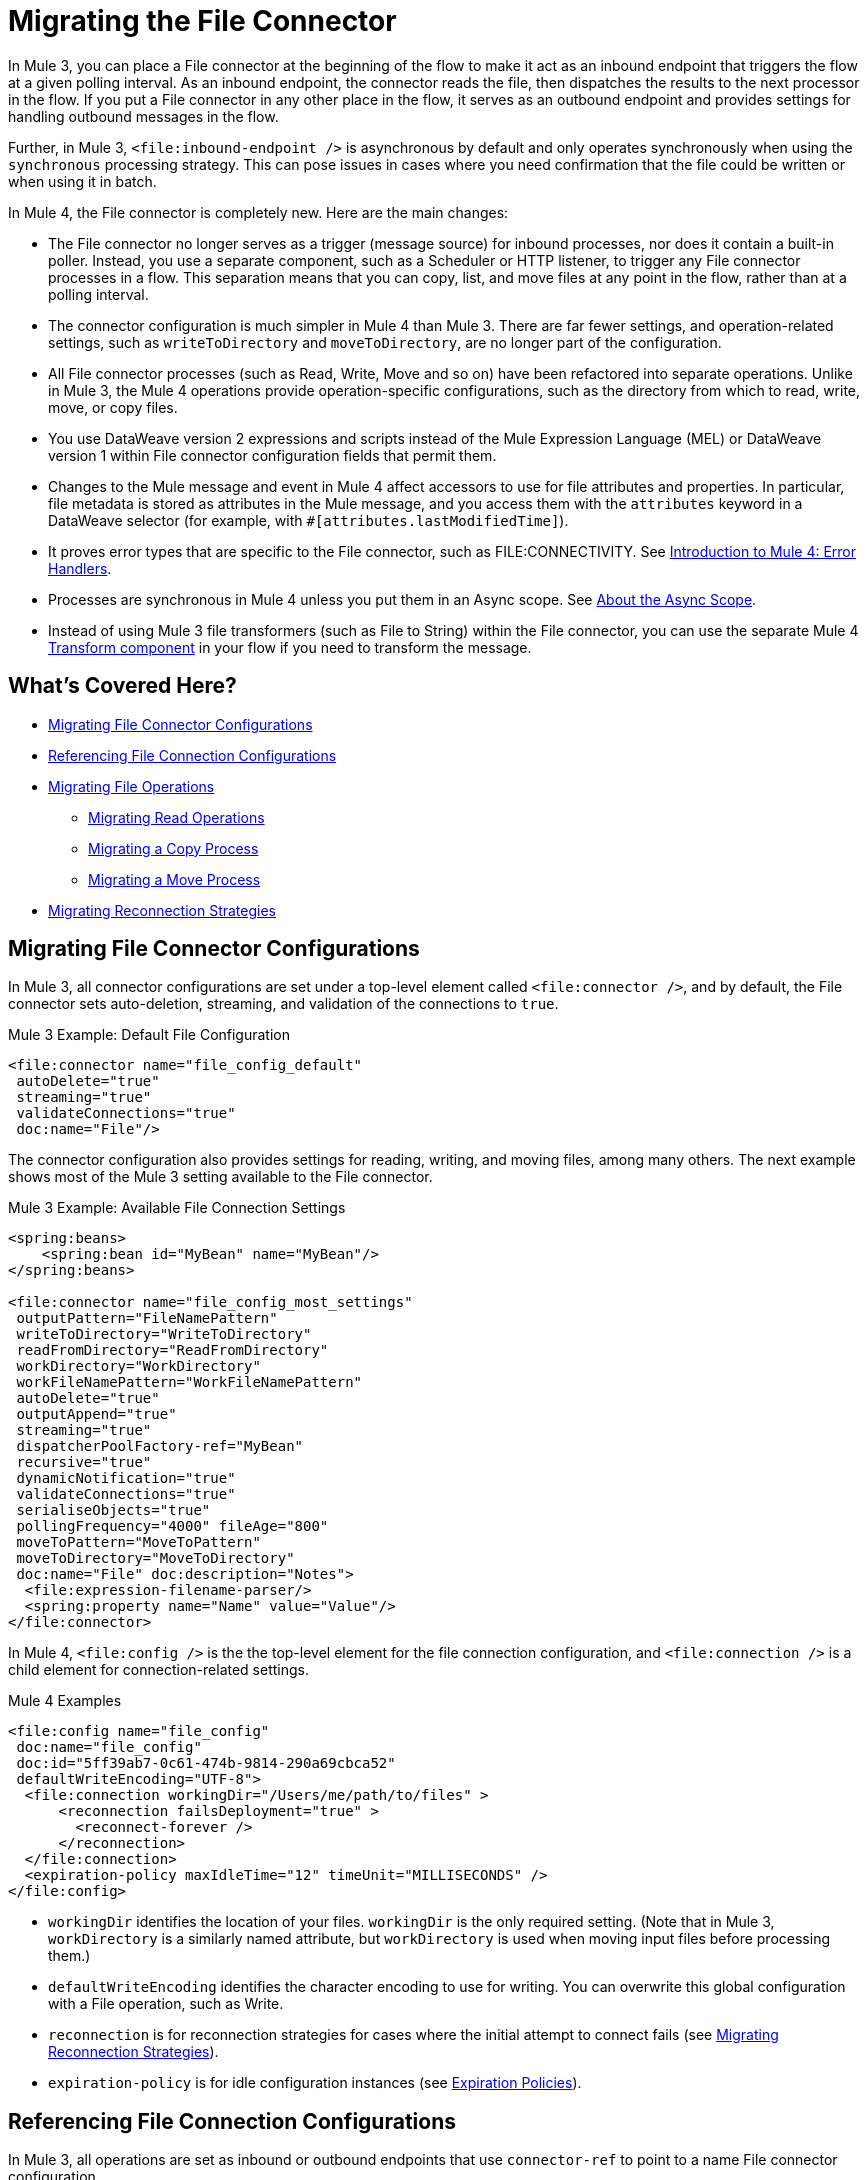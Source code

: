 // sme: MG, author: sduke?
= Migrating the File Connector

// Explain generally how and why things changed between Mule 3 and Mule 4.
In Mule 3, you can place a File connector at the beginning of the flow to make it act as an inbound endpoint that triggers the flow at a given polling interval. As an inbound endpoint, the connector reads the file, then dispatches the results to the next processor in the flow. If you put a File connector in any other place in the flow, it serves as an outbound endpoint and provides settings for handling outbound messages in the flow.

Further, in Mule 3, `<file:inbound-endpoint />` is asynchronous by default and only operates synchronously when using the `synchronous` processing strategy. This can pose issues in cases where you need confirmation that the file could be written or when using it in batch.

In Mule 4, the File connector is completely new. Here are the main changes:

* The File connector no longer serves as a trigger (message source) for inbound processes, nor does it contain a built-in poller. Instead, you use a separate component, such as a Scheduler or HTTP listener, to trigger any File connector processes in a flow. This separation means that you can copy, list, and move files at any point in the flow, rather than at a polling interval.
* The connector configuration is much simpler in Mule 4 than Mule 3. There are far fewer settings, and operation-related settings, such as `writeToDirectory` and `moveToDirectory`, are no longer part of the configuration.
* All File connector processes (such as Read, Write, Move and so on) have been refactored into separate operations. Unlike in Mule 3, the Mule 4 operations provide operation-specific configurations, such as the directory from which to read, write, move, or copy files.
* You use DataWeave version 2 expressions and scripts instead of the Mule Expression Language (MEL) or DataWeave version 1 within File connector configuration fields that permit them.
* Changes to the Mule message and event in Mule 4 affect accessors to use for file attributes and properties. In particular, file metadata is stored as attributes in the Mule message, and you access them with the `attributes` keyword in a DataWeave selector (for example, with `#[attributes.lastModifiedTime]`).
* It proves error types that are specific to the File connector, such as FILE:CONNECTIVITY. See link:/intro-error-handlers[Introduction to Mule 4: Error Handlers].
+
// ERROR TYPES COULD PROB USE MORE INFO
+
* Processes are synchronous in Mule 4 unless you put them in an Async scope. See link:/mule-user/guide/v/4.0/async-scope-reference[About the Async Scope].
* Instead of using Mule 3 file transformers (such as File to String) within the File connector, you can use the separate Mule 4 link:/anypoint-studio/v/7/transform-message-component-concept-studio[Transform component] in your flow if you need to transform the message.
//* The connector always returns an `InputStream`. List operation returns a `TreeNode`.

//* The Mule streaming framework is automatically configured for your operations. You can execute a select statement and process the results asynchronously without worrying about leaking connections.

[[whats_covered_here]]
== What's Covered Here?

* <<file_configs>>
* <<file_config_refs>>
* <<file_operations>>
 ** <<operation_read>>
 ** <<file_copy>>
 ** <<file_move_rename>>
* <<migrate_reconnection>>

[[file_configs]]
== Migrating File Connector Configurations

In Mule 3, all connector configurations are set under a top-level element called `<file:connector />`, and by default, the File connector sets auto-deletion, streaming, and validation of the connections to `true`.

.Mule 3 Example: Default File Configuration
[source,xml, linenums]
----
<file:connector name="file_config_default"
 autoDelete="true"
 streaming="true"
 validateConnections="true"
 doc:name="File"/>
----

The connector configuration also provides settings for reading, writing, and moving files, among many others. The next example shows most of the Mule 3 setting available to the File connector.

.Mule 3 Example: Available File Connection Settings
[source,xml, linenums]
----
<spring:beans>
    <spring:bean id="MyBean" name="MyBean"/>
</spring:beans>

<file:connector name="file_config_most_settings"
 outputPattern="FileNamePattern"
 writeToDirectory="WriteToDirectory"
 readFromDirectory="ReadFromDirectory"
 workDirectory="WorkDirectory"
 workFileNamePattern="WorkFileNamePattern"
 autoDelete="true"
 outputAppend="true"
 streaming="true"
 dispatcherPoolFactory-ref="MyBean"
 recursive="true"
 dynamicNotification="true"
 validateConnections="true"
 serialiseObjects="true"
 pollingFrequency="4000" fileAge="800"
 moveToPattern="MoveToPattern"
 moveToDirectory="MoveToDirectory"
 doc:name="File" doc:description="Notes">
  <file:expression-filename-parser/>
  <spring:property name="Name" value="Value"/>
</file:connector>
----

In Mule 4, `<file:config />` is the the top-level element for the file connection configuration, and `<file:connection />` is a child element for connection-related settings.

.Mule 4 Examples
[source,xml, linenums]
----
<file:config name="file_config"
 doc:name="file_config"
 doc:id="5ff39ab7-0c61-474b-9814-290a69cbca52"
 defaultWriteEncoding="UTF-8">
  <file:connection workingDir="/Users/me/path/to/files" >
      <reconnection failsDeployment="true" >
        <reconnect-forever />
      </reconnection>
  </file:connection>
  <expiration-policy maxIdleTime="12" timeUnit="MILLISECONDS" />
</file:config>
----

* `workingDir` identifies the location of your files. `workingDir` is the only required setting. (Note that in Mule 3, `workDirectory` is a similarly named attribute, but `workDirectory` is used when moving input files before processing them.)
* `defaultWriteEncoding` identifies the character encoding to use for writing. You can overwrite this global configuration with a File operation, such as Write.
+
// TODO: NEED DESCRIPTION, I BELIEVE IT DEFAULTS TO THE MULE RUNTIME ENCODING.
+
* `reconnection` is for reconnection strategies for cases where the initial attempt to connect fails (see link:migration-patterns-reconnection-strategies[Migrating Reconnection Strategies]).
* `expiration-policy` is for idle configuration instances (see link:migration-patterns-expiration-policies[Expiration Policies]).

[[file_config_refs]]
== Referencing File Connection Configurations

In Mule 3, all operations are set as inbound or outbound endpoints that use `connector-ref` to point to a name File connector configuration.

.Mule 3 Example: File Connection as Inbound Endpoint
[source,xml, linenums]
----
<file:inbound-endpoint path="/tmp/input"
  connector-ref="file_config"
  responseTimeout="10000"
  doc:name="File"
  ... />
----

.Mule 3 Example: File Connection as Outbound Endpoint
[source,xml, linenums]
----
<file:outbound-endpoint path="/tmp/output"
 connector-ref="file_config"
 responseTimeout="10000"
 doc:name="File"
 ... />
----

[[file_operations]]
== Migrating File Operations

In Mule 4, all operations are specified within separate, top-level elements that use `config-ref` to point to a named File connector configuration.

Note that the File connector has the same set of operations as the FTP and SFTP connectors. Each operation behaves almost identically for the connectors.

.Mule 4 Examples: Operations
[source,xml, linenums]
----
<file:copy doc:name="Copy"
 doc:id="0e10e616-1577-445b-b903-755366798e50"
 config-ref="file_config"
 ... />
<file:create-directory doc:name="Create directory"
 doc:id="3f93fb6d-af6b-430e-bf7c-5d8471cfc340"
 config-ref="file_config"
 ... />
<file:delete doc:name="Delete"
  doc:id="954301f2-393d-4d83-beed-fe5a87da9aca"
  config-ref="file_config"
  ... />
<file:list doc:name="List"
 doc:id="db1f62b9-b6fd-448b-836b-e0ae36f516b6"
 ... />
<file:move doc:name="Move"
 doc:id="77382c43-de2d-44c5-b97c-cb8c4493bc1a"
 ... />
<file:read doc:name="Read"
 doc:id="4a5e4652-7840-4e30-bbeb-b94430cc037e"
 ... />
<file:rename doc:name="Rename"
 doc:id="f6436a0d-08b9-42ab-acea-8a5c3d8ba450"
 ... />
<file:write doc:name="Write"
 doc:id="aeb168f2-d240-41a3-8f45-80cdbca9c1a1"
 ... />
----

[[operation_read]]
=== Migrating Read Operations

In Mule 4, the File connector can use the Read operation (`<file:read />`) to read a file at any point in the flow, unlike the Mule 3 transport, which can only read files as a result of polling (for example, `pollingFrequency="1000"`) by the inbound endpoint (`<file:inbound-endpoint />`.

Note that the inbound endpoint in Mule 3 triggers one message per file, which makes it difficult to use with the Batch module because you cannot have a job in which each file is a record. It also makes it difficult to perform Mule watermarking, so the use of  link:/mule-user-guide/v/3.9/filters[filters] (link:/mule-user-guide/v/3.9/file-transport-reference#filename-wildcard-filter[wildcard] and link:/mule-user-guide/v/3.9/file-transport-reference#filename-regex-filter[regex]) is sometimes used to produce the same effect. In addition, use cases in which all obtained files need to be processed together required the use of a  link:/mule-user-guide/v/3.9/routers#collection-aggregator[aggregator] in Mule 3.

.Mule 3 Example: Reading a File
[source,xml, linenums]
----
<file:connector name="input"
 autoDelete="false"
 pollingFrequency="1000" />

<flow name="copyFile">
  <file:inbound-endpoint
   connector-ref="input" path="/tmp/input"/>
</flow>
----

In Mule 4, you can use components message sources such as the HTTP Listener or Scheduler to trigger a Read operation. The example here uses a Scheduler component (`<scheduler />`) to trigger the Read operation:

.Mule 4 Example: Read Operation
[source,xml, linenums]
----
<scheduler doc:name="Scheduler"
 doc:id="63e8cf24-6b5d-4872-bc79-eff52c8e75fb" >
  <scheduling-strategy >
    <fixed-frequency frequency="5000"/>
  </scheduling-strategy>
</scheduler>

<file:read doc:name="Read"
 doc:id="ad21fcc1-f4cf-4f44-97d0-4029bb8cf6fb"
 config-ref="File_Config"
 path="/Users/me/in/sample_json.json">
</file:read>
----

// TODO: HOW DO YOU READ EVERYTHING IN A DIR INSTEAD USING A STATIC FILENAME? DO YOU NEED TO USE A FOR EACH OR SOMETHING? CAN YOU USE DW IN THE PATH FIELD? OR REGEX?  OR WILDCARD OR SOMETHING LIKE THAT?

////
<file:read doc:name="Read"
 doc:id="ad21fcc1-f4cf-4f44-97d0-4029bb8cf6fb"
 config-ref="File_Config"
 path="/Users/me/in/sample_json.json"
 outputMimeType="application/json"
 lock="true" target="myVar">
  <ee:repeatable-file-store-stream />
  <reconnect />
</file:read>
////

[[file_copy]]
=== Migrating a Copy Process

This Mule 3 example uses two separate File connector components, the first to read a file through the `inbound-endpoint`, the second to write a copy of it to output directory using an `outbound-endpoint`.

.Mule 3 Example: Copy File
[source,xml, linenums]
----
<file:connector name="input"
 autoDelete="false"
 pollingFrequency="1000" />

<file:connector name="output"
 outputAppend="false"/>

<flow name="copyFile">
  <file:inbound-endpoint
   connector-ref="input" path="/tmp/input"/>
  <file:outbound-endpoint
   connector-ref="output" path="/tmp/output"/>
</flow>
----

In Mule 4, you can use a single Copy operation from the File connector to read and then write a copy to a new directory. You can also rename it and perform other processes often needed when copying a file.

.Mule 4 Example: Copy File
[source,xml, linenums]
----
<file:copy doc:name="Copy"
 doc:id="86e645b4-1844-48d5-b64b-fc0f55ae23c2"
 config-ref="File_Config"
 sourcePath="/Users/me/source/myfile.json"
 targetPath="/Users/me/output"
 createParentDirectories="true|false"
 overwrite="true|false"
 renameTo="renamed.json">
  <reconnect />
  <error-mapping
   sourceType="FILE:CONNECTIVITY"
   targetType="APP:FILE:CONNECTIVITY" />
</file:copy>
----

* `targetPath` is the path to the directory in which to copy (or move) a file. It must point to a directory.
* `renameTo` provides a new name for the copied file.
* `overwrite`, if set to `true` or `expression`, allows you to overwrite the file in the target path.
//TODO: YOU ALSO also provide a DataWeave expression instead of a Boolean.

Note that connector also provides error mapping source types for all operations:
* FILE:ILLEGAL_PATH
* FILE:FILE_ALREADY_EXISTS
* FILE:CONNECTIVITY
* FILE:RETRY_EXHAUSTED

[[file_move_rename]]
=== Migrating a Move Process

The Mule 3 example here uses the inbound endpoint (`<file:inbound-endpoint />`) to move files from `path="/tmp/input"` to `moveToDirectory="/tmp/backup"` every 5 seconds (`5000` ms). In Mule 4, you use a Move operation for this process.

Notice that the Mule 3 example also uses an `outputPattern` in the outbound endpoint (`<file:outbound-endpoint />`) to rename a copy of the input files from `path="/tmp/input"` and place them in `path="/tmp/output"`. In Mule 4, you use a Copy operation for this purpose (see <<file_copy>>).

.Mule 3 Example: Move File
[source,xml, linenums]
----
<file:connector name="input"
  autoDelete="true"
  fileAge="500"
  pollingFrequency="5000" />

<file:connector
  name="output"
  outputAppend="false"/>

<flow name="moveFile">
  <file:inbound-endpoint
   connector-ref="input"
   path="/tmp/input"
   moveToDirectory="/tmp/backup"
   moveToPattern="#[message.inboundProperties['originalFilename']].backup"/>

  <file:outbound-endpoint
   connector-ref="output"
   path="/tmp/output"
   outputPattern="#[function:datestamp]-#[message.inboundProperties['originalFilename']]"/>
</flow>
----

// TODO? `fileAge` is no longer needed?

In Mule 4, the source and output paths for the file to move are set in a single Move operation. It uses `renameTo` to rename that file that it moves. You can also use create parent directories and reconnection strategies, as needed.

.Mule 4 Example: Move File
[source,xml, linenums]
----
<file:move doc:name="Move"
 doc:id="c74c444d-2683-450c-a2aa-10c9260d5b44"
 config-ref="File_Config"
 sourcePath="/Users/me/in/my_file.json"
 targetPath="/Users/me/out"
 createParentDirectories="false"
 overwrite="false"
 renameTo="#[now() ++ '_file.json']">
 <reconnect-forever frequency="3000" />
</file:move>
----

Note that the Write, Copy, and Move operations support the creation of parent directories if they do no exist already. All provide this setting: `createParentDirectories=true`

[[migrate_reconnection]]
== Migrating Reconnection Strategies

This topic is common to many connectors:

* link:migration-patterns-reconnection-strategies[Migrating Reconnection Strategies]

== See Also

link:https://docs.mulesoft.com/mule-user-guide/v/3.9/file-transport-reference[File Transport Reference] (Mule 3.9)

link:https://docs.mulesoft.com/mule-user-guide/v/3.9/file-connector[File Connector] (Mule 3.9)

link:/connectors/v/4.0/file-documentation[File Connector Documentation Reference] (Mule 4)

////
  TODO: NEED INFO ON HOW TO PICK UP A FILE BASED ON A FILE PATTERN WITH DW OR WHATEVER, INSTEAD OF A STATIC STRING.
  TODO? FILENAME PARSER PATTERNS in moveTo, Connector template?
  TODO?
[[file_list]]
=== Listing a File
  TODO: MULE 3 COUNTERPART?

    By default, this operation only lists the contents of the given directory, without going into any sub-folders at the root level of the Directory Path and without reading any file that is inside a subdirectory. To enable recursive listing, the Recursive parameter should be on True. If a sub-directory is found and recursive was set to True, then the files contained in that subdirectory will be listed immediately after the subdirectory.

    In combination with the file matcher, this capability makes it possible to use this connector in tandem with other Mule elements such as the <scheduler> to do “watermark-like” use cases.

    .Mule 3 Example
    [source,xml, linenums]
    ----
    TODO
    ----

    .Mule 4 Example
    In this example, we will list the contents of a folder and handle regular files and subdirectories differently. We do so by using the list operation, which lists all the files and folders in a given Directory Path. This path could be absolute or relative. If the path is relative, then it will be relative from the Config’s Working Directory. The list operation returns a List of messages, where each message represents an item in the directory.

    [source,xml, linenums]
    ----
    <flow name="list">
      <file:list directoryPath="~/dropFolder" />
      <foreach>
        <choice>
          <when expression="#[attributes.directory]">
            <flow-ref name="processDirectory" />
          </when>
          <otherwise>
            <logger message="Found file #[attributes.path] which content is #[payload]" />
          </otherwise>
        </choice>
      </foreach>
    </flow>
    ----

    [source,xml, linenums]
    ----
    <file:list doc:name="List"
     doc:id="50e485e3-d26d-46a4-90ad-c671a12ccaf8" config-ref="MyFileConfiguration"
     directoryPath="/directory/path"
     recursive="true">
      <file:matcher directories="EXCLUDE" symLinks="EXCLUDE" />
    </file:list>
    ----
=== Migrating Write
  TODO: HOW TO WRITE IN MULE 3
=== Migrating List
  TODO: HOW TO WRITE IN MULE 3
=== Migrating Rename?
  TODO: IS THERE A COUNTERPART IN MULE 3?
    In Mule 4, the Rename operation simply renames the file.

    .Mule 4 Examples: Rename File
    [source,xml, linenums]
    ----
    <file:rename doc:name="Rename"
     doc:id="91154749-24c2-4ba4-932e-b283b632be76"
     config-ref="File_Config"
     path="/Users/me/in/my_file.json"
     to="my_new_name.json"
     overwrite="true"/>

     <file:rename config-ref="file"
      path="#[path]"
      to="#[to]"
      overwrite="#[overwrite]"/>
    ----
=== Migrating Metadata
  TODO: THIS SHOULD BE COVERED AS A GENERAL TOPIC ELSEWHERE
=== Migrating Reconnection Strategies
  TODO: SEE Database migration guide. Probably move that to its own topic.
=== Migrating the Dispatched Pool Factory
  TODO? MIGRATE TO WHAT?
=== Migrating Spring Properties
  TODO? MIGRATE TO WHAT?
  // In Mule 3, FTP and SFTP connector configuration properties are the same as the File Connector.

  In Mule 3:

  * Name
  * Value
  * Reference

  * Subelements:
   ** Add Array
   ** Add Bean
   ** Add List
   ** Add Map
   ** Add Null
   ** Add Props
   ** Add Reference
   ** Add Set
   ** Add Value
   ** Add idef

   Mule 4:

   TODO: SEE IF POSSIBLE IN MULE. MIGRATE TO WHAT?
////

////
[[operation_on_new_file]]
=== On New File Operation

TODO: IS THIS WORKING? CANNOT MOVE FROM STUDIO 7 PALETTE TO FLOW.

.Mule 3 Example
[source,xml, linenums]
----
TODO?
----

.Mule 4 Example
[source,xml, linenums]
----
TODO?
----
////
////
The processor in the Mule 4 example reads the file in the given path. It returns a `MuleMessage` with the following attributes:

* An `InputStream` as payload
* A `FileAttributes` instance.

Attempts to read a directory or a file that does not exist result in an `FILE:ILLEGAL_PATH` error.

.Mule 4 Example: Mime Type, Encoding, Lock
[source,xml, linenums]
----
<file:read doc:name="Read" doc:id="ad21fcc1-f4cf-4f44-97d0-4029bb8cf6fb" config-ref="File_Config" path="/Users/staceyduke/Desktop/testing/sample_json.json" outputMimeType="application/json" lock="true" target="myVar">
  <ee:repeatable-file-store-stream inMemorySize="2" bufferUnit="MB"/>
  <reconnect frequency="3000" count="3"/>
</file:read>
----

The example above shows some important fields in the Read operation:

* `outputMimeType`: For setting a mime type of the file, such as `application/json`. By default, the connector attempts to determine the mime type of a file based on its extension.
+
DataWeave is the default expression language in Mule 4, and you can embed DataWeave expressions inside operations that generate payloads and other values. The mime type setting can help DataWeave assign types so that it generates the correct outputs.
+
* `outputEncoding`: For setting the file encoding. By default, the connector  uses the default Mule Runtime encoding, often UTF-8.
* `lock`: For applying a file system lock on the file while it is being read. Defaults to `false`. Setting it to `true` makes a request for the operating system to lock the file and thereby prevent any other process (or Mule flow) from accessing that file while the lock is held. The lock will be automatically released when one of the following things happen:
 ** The Mule flow, which locked the file, ends.
 ** The file content has been fully read.

Note that if the file is already locked, the connector will not be able to lock it, and you will get a `FILE:FILE_LOCK` error.
////

////
==== Streaming

TODO: SHOULD WE MENTION HERE? OR POINT ELSEWHERE?

The Write operation supports repeatable streams functionality. It returns a list of messages, each of which represents one of the files found. Each of those messages holds a stream to the found file, and that stream is repeatable by default.

Settings:

* None
* Non-repeatable stream
* Repeatable file store stream
* Repeatable in memory stream

.Mule 3 Example
[source,xml, linenums]
----
----

.Mule 4 Example
[source,xml, linenums]
----
----

==== TODO: Reconnection Strategies?

TODO: SHOULD WE MENTION HERE? OR POINT ELSEWHERE?

Settings:

* None
* Standard
* Forever

.Mule 3 Example
[source,xml, linenums]
----
----

.Mule 4 Example
[source,xml, linenums]
----
----


[[operation_write]]
=== Write Operation

This operation writes the content you provide to a path on demand. By default form, the connector will write whatever is in the message payload.

.Mule 3 Example
[source,xml, linenums]
----
TODO
----

.Mule 4 Example
[source,xml, linenums]
----
<file:write path="output.csv" />
----

If the payload is not in CSV format, and you need to make a transformation?

In Mule 3, it was necessary to perform a DataWeave transformation before the write operation, which caused the message payload to change and impacted the operation placed after the write operation.

.Mule 3 Example
[source,xml, linenums]
---
TODO: DW TRANSFORM BEFORE WRITE OPERATION
---

To avoid this undesired impact, you can now place the transformation inside the write operation:

.Mule 4 Example
[source,xml, linenums]
----
<file:write path="output.csv">
   <file:content>#[%dw 2.0

  output application/csv
  ---
  payload.customers.email
  ]
  </file:content>
</file:write>
----

Here, the transformation can generate the content that will be written without a side effect on the message in transit.

==== Writing into directories

Here, if directories `a`, `b`, or `c` do not exist, this operation fails by default:

.Mule .... TODO EXAMPLE
[source,xml, linenums]
----
<file:write path="a/b/c/myFile.txt" />
----

`createParentDirectories`: Set to `true` to automatically create any missing directories.

==== Writing to existing files

File write modes are important when you try to write to an existing file:

* OVERWRITE: If the file exists, then overwrite it completely.
* APPEND: If the file exists, then write at the end of it.
* CREATE_NEW: This means that the operation should result in a new being created. If the file is already there, then you will get an exception
This operation also supports locking, in a similar fashion to the read operation. The main difference is that the lock will be automatically released once the write operation finishes.

.Mule 3 Example
[source,xml, linenums]
----
----

.Mule 4 Example
[source,xml, linenums]
----
<file:write doc:name="Write"
 doc:id="cc35edda-9694-4bd1-a0ef-07f4196a074a"
 mode="CREATE_NEW"
 config-ref="MyFileConfiguration"
 path="/path/to/file"
 createParentDirectories="false"/>
----

[operation_list]]
=== List Operation

By default, this operation only lists the contents of the given directory, without going into any sub-folders at the root level of the Directory Path and without reading any file that is inside a subdirectory. To enable recursive listing, the Recursive parameter should be on True. If a sub-directory is found and recursive was set to True, then the files contained in that subdirectory will be listed immediately after the subdirectory.

In combination with the file matcher, this capability makes it possible to use this connector in tandem with other Mule elements such as the <scheduler> to do “watermark-like” use cases.

.Mule 3 Example
[source,xml, linenums]
----
TODO
----

.Mule 4 Example
In this example, we will list the contents of a folder and handle regular files and subdirectories differently. We do so by using the list operation, which lists all the files and folders in a given Directory Path. This path could be absolute or relative. If the path is relative, then it will be relative from the Config’s Working Directory. The list operation returns a List of messages, where each message represents an item in the directory.

[source,xml, linenums]
----
<flow name="list">
  <file:list directoryPath="~/dropFolder" />
  <foreach>
    <choice>
      <when expression="#[attributes.directory]">
        <flow-ref name="processDirectory" />
      </when>
      <otherwise>
        <logger message="Found file #[attributes.path] which content is #[payload]" />
      </otherwise>
    </choice>
  </foreach>
</flow>
----

[source,xml, linenums]
----
<file:list doc:name="List"
 doc:id="50e485e3-d26d-46a4-90ad-c671a12ccaf8" config-ref="MyFileConfiguration"
 directoryPath="/directory/path"
 recursive="true">
  <file:matcher directories="EXCLUDE" symLinks="EXCLUDE" />
</file:list>
----
////
////
====  Migrating a File Filter

In Mule 3, the File connector provides filtering elements, such as `<file:filename-wildcard-filter />` and

myCustomerFile(.*)

In Mule 4, the connector provides a file matcher for filtering files that match certain criteria. This element defines the possible criteria that can be used to either accept or reject a file. The `file:matcher` is a global component that you can use for file matching.

.Mule 3 Example: Filters
[source,txt, linenums]
----
<file:filename-wildcard-filter pattern=".txt,.xml"/>

<filename-regex-filter="myCustomerFile(.*)"
----

.Mule 4 Example
[source,xml, linenums]
----
<file:matcher
  filename-pattern="a?*.{htm,html,pdf}"
  path-pattern="a?*.{htm,html,pdf}"
  createdSince="2015-06-03T13:21:58+00:00"
  createdUntil="2015-07-03T13:21:58+00:00"
  updatedSince="2015-05-03T13:21:58+00:00"
  updatedUntil="2015-06-03T13:21:58+00:00"
  accessedSince="2015-06-03T13:21:58+00:00"
  accessedUntil="2015-06-03T13:21:58+00:00"
  directory="true|false"
  regularFile="true|false"
  symbolicLink="true|false"
  minSize="0"
  maxSize="1024" />
----

All of the attributes above are optional and are ignored if not provided. They are all related to each other under an `AND` operator.

The file matcher can be a reusable top-level element, or it can be used as an inner element proprietary to a particular component.


.Mule 4 Example: Top-Level, Reusable Matcher
[source,xml, linenums]
----
<file:matcher name="smallFileMatcher" maxSize="100" />

<flow name="smallFiles">
  <file:list path="~/smallfiles" matcher="smallFileMatcher" />
  ...
</flow>
----

.Mule 4 Example: Inner, Single Use, Matcher
[source,xml, linenums]
----
<flow name="smallFiles">
	<file:list path="~/smallfiles" matcher="smallFileMatcher">
    <file:matcher maxSize="100" />
	</file:list>
	...
</flow>
----

=== Migrating the Parser Settings

TODO: SEE IF THERE'S ANYTHING TO MIGRATE TO, WHAT IS THIS ANYWAY?

No child elements for `custom-filename-parser`.

Custom Filename Parser
* Attribute Name: class
* Type: string
* Required: yes
* Description: The implementation class name that implements org.mule.transport.file.FilenameParser.


== TO ORGANIZE OR REMOVE
// Describe what changed from 3.x to 4.x
The configuration elements, attributes, and XML structure have changed substantially in the File connector for Mule 4.

.Mule 3 Examples
[source,xml, linenums]
----
<file:connector
 name="MyFileConfiguration1"
 autoDelete="true"
 streaming="true"
 validateConnections="true"
 doc:name="File"/>

<file:connector name="MyFileConfiguration2"
 workDirectory="myDir"
 autoDelete="false"
 streaming="false"
 validateConnections="false"
 doc:name="File"
 doc:description="My note here."/>
----
== Migrating Filters to Watermarks

The inbound endpoint triggers one message per file, which made using the watermark difficult and required user to learn to use filters.

You can now use watermarks instead of filters for this purpose. For example, you might use a watermark with the List operation in Mule 4.

For details:

* link:migration-patterns-watermark[Migrating Watermarks].

For background information:

* link:/connectors/object-store-to-watermark[Example: To do Watermarks with ObjectStore] (Mule 4 documentation)

* https://docs.mulesoft.com/mule-user-guide/v/3.9/filters[Filters] (Mule 3.9 documentation)

[[file_advanced]]
== Advanced File Configurations
  TODO: SHOULD WE COVER?
    .Mule 3 example
    [source,xml, linenums]
    ----
    Mule 3 example goes here.
    ----

    .Mule 4 example
    [source,xml, linenums]
    ----
    Mule 4 example goes here.
    ----
[[transformers_request_response]]
== Migrating Request and Response Transformers
  TODO? use DW instead of a Transformer?
[[metadata_changes]]
== Migrating Metadata
  TODO? Point somewhere re what happened to flowVars, sessionVars, etc.
////
